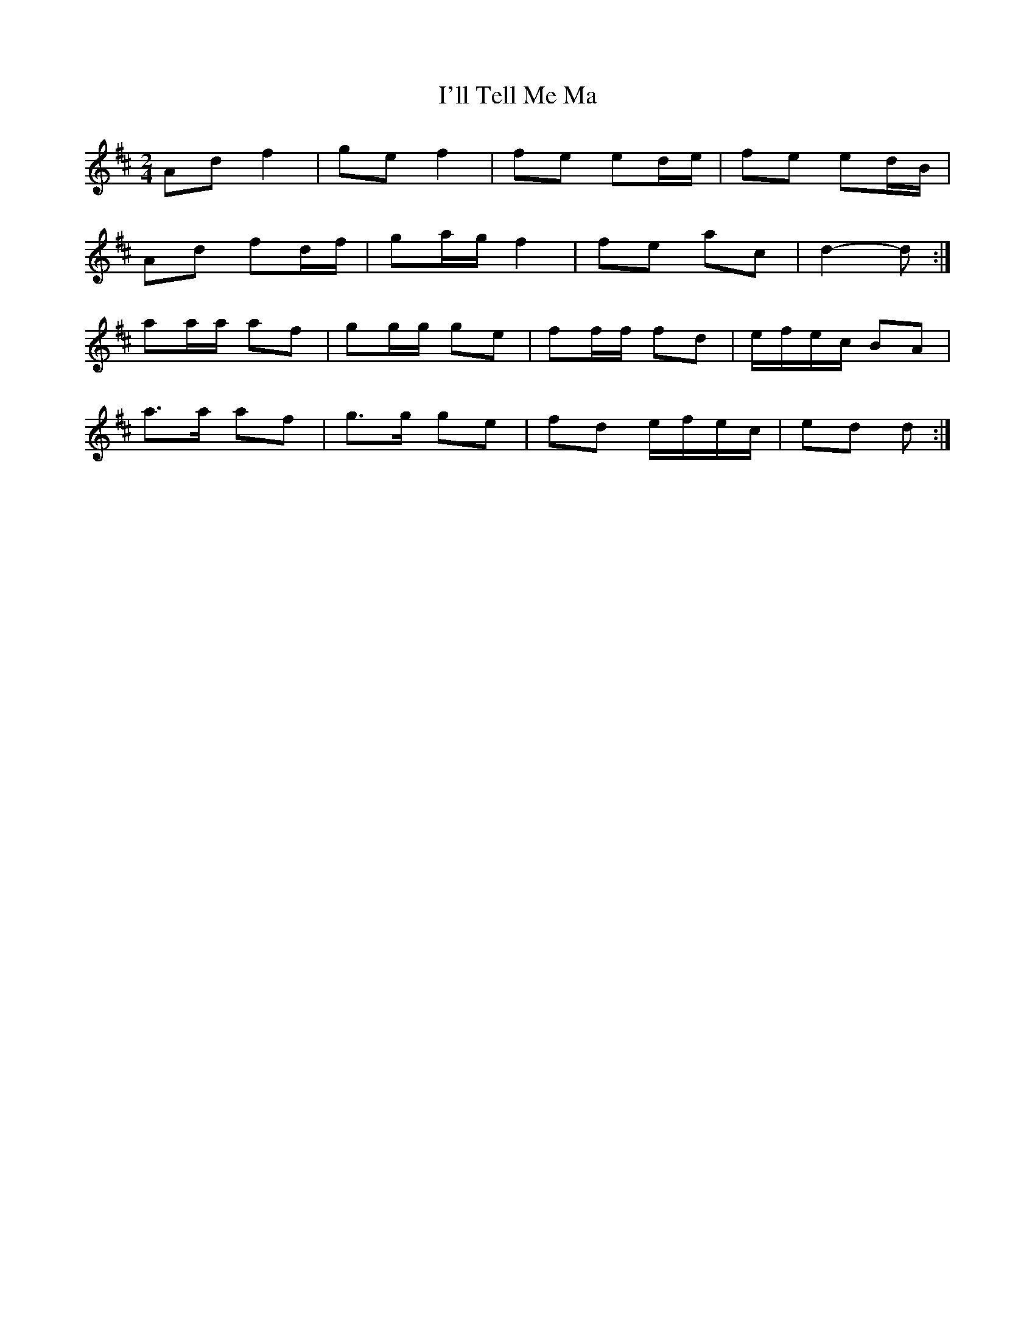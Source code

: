 X: 2
T: I'll Tell Me Ma
Z: ceolachan
S: https://thesession.org/tunes/2434#setting15768
R: polka
M: 2/4
L: 1/8
K: Dmaj
Ad f2 | ge f2 | fe ed/e/ | fe ed/B/ |Ad fd/f/ | ga/g/ f2 | fe ac | d2- d :|aa/a/ af | gg/g/ ge | ff/f/ fd | e/f/e/c/ BA |a>a af | g>g ge | fd e/f/e/c/ | ed d :|
